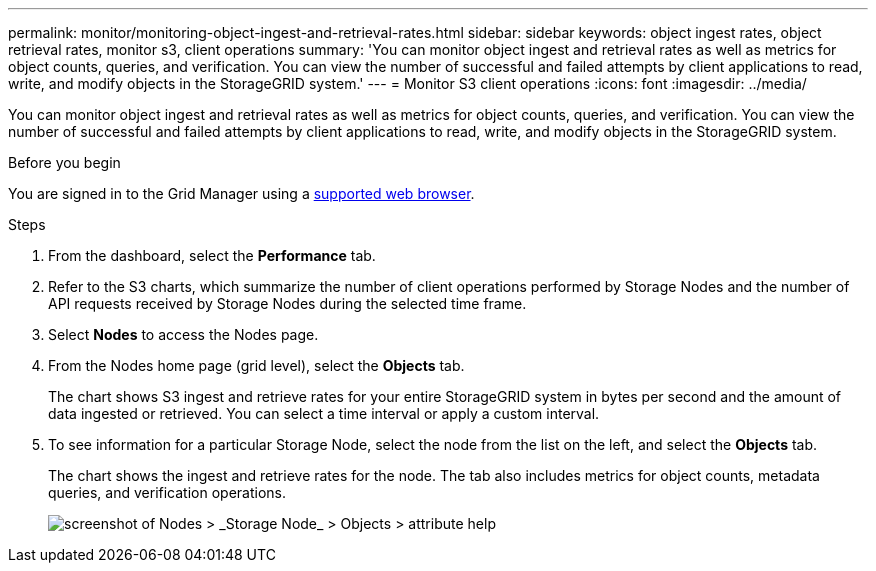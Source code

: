 ---
permalink: monitor/monitoring-object-ingest-and-retrieval-rates.html
sidebar: sidebar
keywords: object ingest rates, object retrieval rates, monitor s3, client operations
summary: 'You can monitor object ingest and retrieval rates as well as metrics for object counts, queries, and verification. You can view the number of successful and failed attempts by client applications to read, write, and modify objects in the StorageGRID system.'
---
= Monitor S3 client operations
:icons: font
:imagesdir: ../media/

[.lead]
You can monitor object ingest and retrieval rates as well as metrics for object counts, queries, and verification. You can view the number of successful and failed attempts by client applications to read, write, and modify objects in the StorageGRID system.

.Before you begin

You are signed in to the Grid Manager using a link:../admin/web-browser-requirements.html[supported web browser].

.Steps

. From the dashboard, select the *Performance* tab.

. Refer to the S3 charts, which summarize the number of client operations performed by Storage Nodes and the number of API requests received by Storage Nodes during the selected time frame.

. Select *Nodes* to access the Nodes page.

. From the Nodes home page (grid level), select the *Objects* tab.
+
The chart shows S3 ingest and retrieve rates for your entire StorageGRID system in bytes per second and the amount of data ingested or retrieved. You can select a time interval or apply a custom interval.

. To see information for a particular Storage Node, select the node from the list on the left, and select the *Objects* tab.
+
The chart shows the ingest and retrieve rates for the node. The tab also includes metrics for object counts, metadata queries, and verification operations.
+
image::../media/nodes_storage_node_objects_help.png[screenshot of Nodes > _Storage Node_ > Objects > attribute help]

